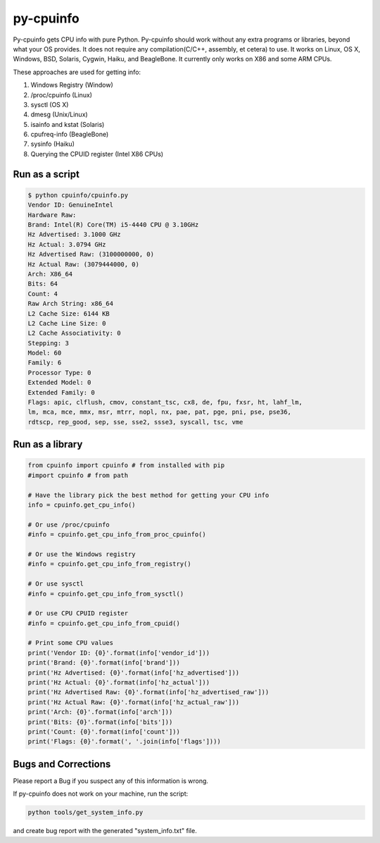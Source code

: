py-cpuinfo
==========


Py-cpuinfo gets CPU info with pure Python. Py-cpuinfo should work
without any extra programs or libraries, beyond what your OS provides.
It does not require any compilation(C/C++, assembly, et cetera) to use.
It works on Linux, OS X, Windows, BSD, Solaris, Cygwin, Haiku, and
BeagleBone. It currently only works on X86 and some ARM CPUs.

These approaches are used for getting info:

1. Windows Registry (Window)
2. /proc/cpuinfo (Linux)
3. sysctl (OS X)
4. dmesg (Unix/Linux)
5. isainfo and kstat (Solaris)
6. cpufreq-info (BeagleBone)
7. sysinfo (Haiku)
8. Querying the CPUID register (Intel X86 CPUs)

Run as a script
---------------

.. code:: bash

        $ python cpuinfo/cpuinfo.py
        Vendor ID: GenuineIntel
        Hardware Raw:
        Brand: Intel(R) Core(TM) i5-4440 CPU @ 3.10GHz
        Hz Advertised: 3.1000 GHz
        Hz Actual: 3.0794 GHz
        Hz Advertised Raw: (3100000000, 0)
        Hz Actual Raw: (3079444000, 0)
        Arch: X86_64
        Bits: 64
        Count: 4
        Raw Arch String: x86_64
        L2 Cache Size: 6144 KB
        L2 Cache Line Size: 0
        L2 Cache Associativity: 0
        Stepping: 3
        Model: 60
        Family: 6
        Processor Type: 0
        Extended Model: 0
        Extended Family: 0
        Flags: apic, clflush, cmov, constant_tsc, cx8, de, fpu, fxsr, ht, lahf_lm, 
        lm, mca, mce, mmx, msr, mtrr, nopl, nx, pae, pat, pge, pni, pse, pse36, 
        rdtscp, rep_good, sep, sse, sse2, ssse3, syscall, tsc, vme

Run as a library
----------------

.. code:: python

        from cpuinfo import cpuinfo # from installed with pip
        #import cpuinfo # from path

        # Have the library pick the best method for getting your CPU info
        info = cpuinfo.get_cpu_info()

        # Or use /proc/cpuinfo
        #info = cpuinfo.get_cpu_info_from_proc_cpuinfo()

        # Or use the Windows registry
        #info = cpuinfo.get_cpu_info_from_registry()

        # Or use sysctl
        #info = cpuinfo.get_cpu_info_from_sysctl()

        # Or use CPU CPUID register
        #info = cpuinfo.get_cpu_info_from_cpuid()

        # Print some CPU values
        print('Vendor ID: {0}'.format(info['vendor_id']))
        print('Brand: {0}'.format(info['brand']))
        print('Hz Advertised: {0}'.format(info['hz_advertised']))
        print('Hz Actual: {0}'.format(info['hz_actual']))
        print('Hz Advertised Raw: {0}'.format(info['hz_advertised_raw']))
        print('Hz Actual Raw: {0}'.format(info['hz_actual_raw']))
        print('Arch: {0}'.format(info['arch']))
        print('Bits: {0}'.format(info['bits']))
        print('Count: {0}'.format(info['count']))
        print('Flags: {0}'.format(', '.join(info['flags'])))

Bugs and Corrections
--------------------

Please report a Bug if you suspect any of this information is wrong.

If py-cpuinfo does not work on your machine, run the script:

.. code:: bash

    python tools/get_system_info.py

and create bug report with the generated "system\_info.txt" file.


